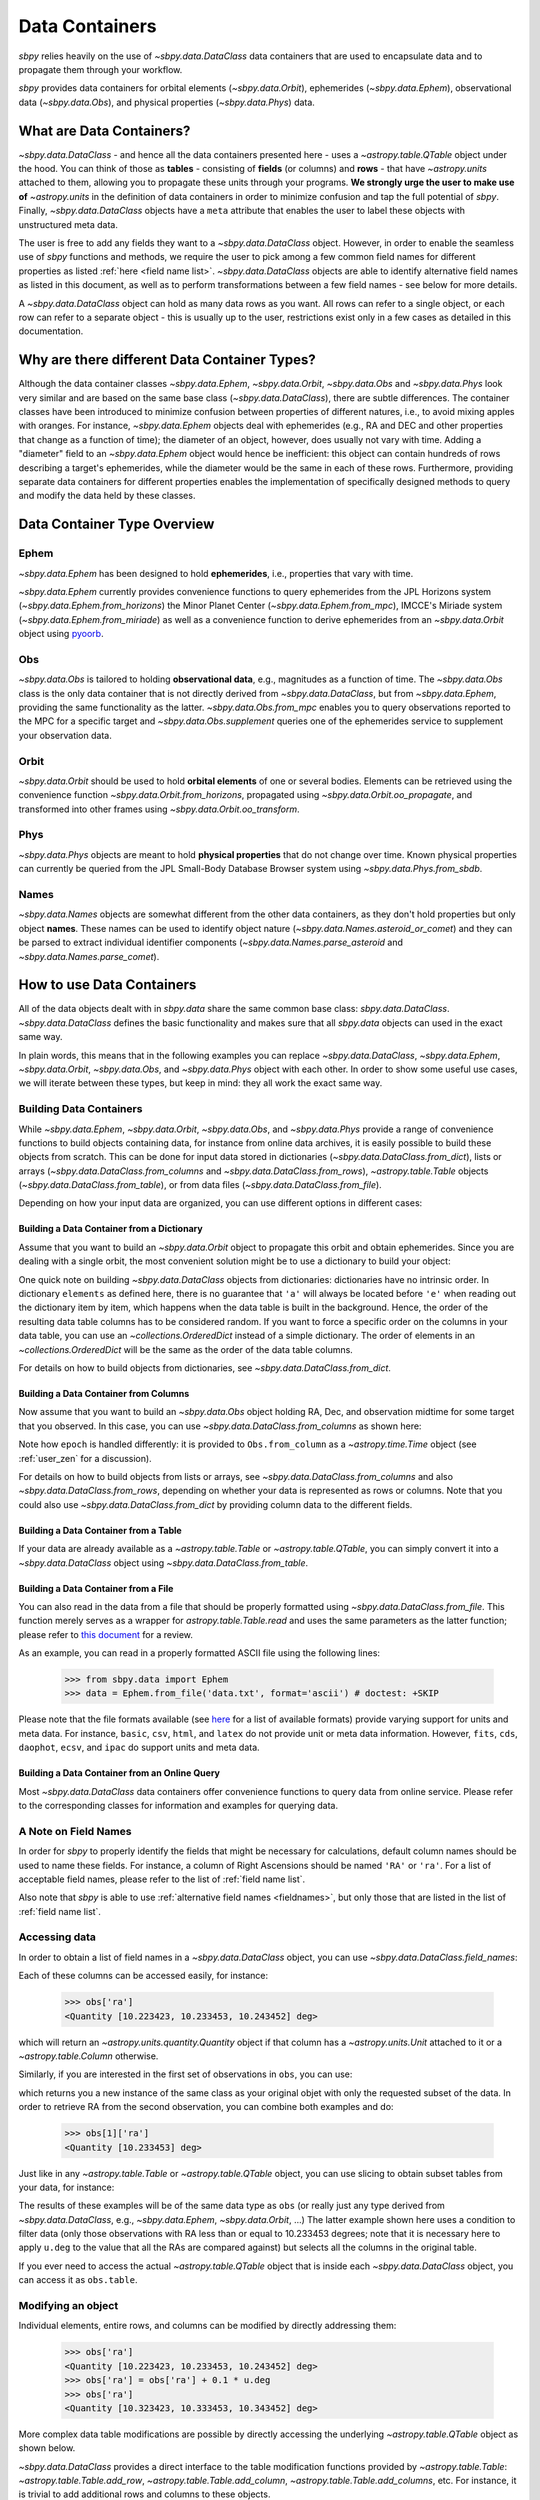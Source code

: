 .. _data containers:

===============
Data Containers
===============

`sbpy` relies heavily on the use of `~sbpy.data.DataClass` data
containers that are used to encapsulate data and to propagate them
through your workflow.

`sbpy` provides data containers for orbital elements
(`~sbpy.data.Orbit`), ephemerides (`~sbpy.data.Ephem`), observational
data (`~sbpy.data.Obs`), and physical properties
(`~sbpy.data.Phys`) data. 



What are Data Containers?
=========================

`~sbpy.data.DataClass` - and hence all the data containers presented
here - uses a `~astropy.table.QTable` object under the hood. You can
think of those as **tables** - consisting of **fields** (or columns)
and **rows** - that have `~astropy.units` attached to them, allowing
you to propagate these units through your programs. **We strongly urge
the user to make use of** `~astropy.units` in the definition of data
containers in order to minimize confusion and tap the full potential
of `sbpy`. Finally, `~sbpy.data.DataClass` objects have a ``meta``
attribute that enables the user to label these objects with
unstructured meta data.

The user is free to add any fields they want to a
`~sbpy.data.DataClass` object. However, in order to enable the
seamless use of `sbpy` functions and methods, we require the user to
pick among a few common field names for different properties as listed
:ref:`here <field name list>`. `~sbpy.data.DataClass` objects
are able to identify alternative field names as listed in this
document, as well as to perform transformations between a few field
names - see below for more details.

A `~sbpy.data.DataClass` object can hold as many data rows as you
want. All rows can refer to a single object, or each row can refer to
a separate object - this is usually up to the user, restrictions exist
only in a few cases as detailed in this documentation.


Why are there different Data Container Types?
=============================================

Although the data container classes `~sbpy.data.Ephem`,
`~sbpy.data.Orbit`, `~sbpy.data.Obs` and `~sbpy.data.Phys` look very
similar and are based on the same base class (`~sbpy.data.DataClass`),
there are subtle differences. The container classes have been
introduced to minimize confusion between properties of different
natures, i.e., to avoid mixing apples with oranges. For instance,
`~sbpy.data.Ephem` objects deal with ephemerides (e.g., RA and DEC and
other properties that change as a function of time); the diameter of
an object, however, does usually not vary with time. Adding a
"diameter" field to an `~sbpy.data.Ephem` object would hence be
inefficient: this object can contain hundreds of rows describing a
target's ephemerides, while the diameter would be the same in each of
these rows. Furthermore, providing separate data containers for
different properties enables the implementation of specifically
designed methods to query and modify the data held by these classes.


Data Container Type Overview
============================

Ephem
-----

`~sbpy.data.Ephem` has been designed to hold
**ephemerides**, i.e., properties that vary with time. 

`~sbpy.data.Ephem` currently provides convenience functions to query
ephemerides from the JPL Horizons system
(`~sbpy.data.Ephem.from_horizons`) the Minor Planet Center
(`~sbpy.data.Ephem.from_mpc`), IMCCE's Miriade system
(`~sbpy.data.Ephem.from_miriade`) as well as a convenience function to
derive ephemerides from an `~sbpy.data.Orbit` object using `pyoorb
<https://github.com/oorb/oorb/tree/master/python>`_.

Obs
---

`~sbpy.data.Obs` is tailored to holding **observational data**, e.g.,
magnitudes as a function of time. The `~sbpy.data.Obs` class is the
only data container that is not directly derived from
`~sbpy.data.DataClass`, but from `~sbpy.data.Ephem`, providing the
same functionality as the latter. `~sbpy.data.Obs.from_mpc` enables
you to query observations reported to the MPC for a specific target
and `~sbpy.data.Obs.supplement` queries one of the ephemerides service
to supplement your observation data.


Orbit
-----

`~sbpy.data.Orbit` should be used to hold **orbital elements** of one
or several bodies. Elements can be retrieved using the convenience
function `~sbpy.data.Orbit.from_horizons`, propagated using
`~sbpy.data.Orbit.oo_propagate`, and transformed into other frames
using `~sbpy.data.Orbit.oo_transform`.

Phys
----

`~sbpy.data.Phys` objects are meant to hold **physical properties**
that do not change over time. Known physical properties can currently
be queried from the JPL Small-Body Database Browser system using
`~sbpy.data.Phys.from_sbdb`.


Names
-----

`~sbpy.data.Names` objects are somewhat different from the other data
containers, as they don't hold properties but only object
**names**. These names can be used to identify object nature
(`~sbpy.data.Names.asteroid_or_comet`) and they can be parsed to
extract individual identifier components
(`~sbpy.data.Names.parse_asteroid` and
`~sbpy.data.Names.parse_comet`).

.. _How to use Data Containers:

How to use Data Containers
==========================

All of the data objects dealt with in `sbpy.data` share the same
common base class: `sbpy.data.DataClass`. `~sbpy.data.DataClass`
defines the basic functionality and makes sure that all `sbpy.data`
objects can used in the exact same way.

In plain words, this means that in the following examples you can
replace `~sbpy.data.DataClass`, `~sbpy.data.Ephem`,
`~sbpy.data.Orbit`, `~sbpy.data.Obs`, and `~sbpy.data.Phys` object
with each other. In order to show some useful use cases, we will
iterate between these types, but keep in mind: they all work the exact
same way.


Building Data Containers
------------------------

While `~sbpy.data.Ephem`, `~sbpy.data.Orbit`, `~sbpy.data.Obs`, and
`~sbpy.data.Phys` provide a range of convenience functions to build
objects containing data, for instance from online data archives, it is
easily possible to build these objects from scratch. This can be done
for input data stored in dictionaries
(`~sbpy.data.DataClass.from_dict`), lists or arrays
(`~sbpy.data.DataClass.from_columns` and
`~sbpy.data.DataClass.from_rows`), `~astropy.table.Table` objects
(`~sbpy.data.DataClass.from_table`), or from data files
(`~sbpy.data.DataClass.from_file`).

Depending on how your input data are organized, you can use different
options in different cases:

Building a Data Container from a Dictionary
~~~~~~~~~~~~~~~~~~~~~~~~~~~~~~~~~~~~~~~~~~~

Assume that you want to build an `~sbpy.data.Orbit` object to
propagate this orbit and obtain ephemerides. Since you are dealing
with a single orbit, the most convenient solution might be to use a
dictionary to build your object:

.. doctest-requires:: astropy>=5

    >>> from sbpy.data import Orbit
    >>> from astropy.time import Time
    >>> import astropy.units as u
    >>> elements = {'a':1.234*u.au, 'e':0.1234, 'i':12.34*u.deg,
    ...             'argper': 123.4*u.deg, 'node': 45.2*u.deg,
    ...             'epoch': Time(2451200.5, format='jd'), 'true_anom':23.1*u.deg}
    >>> orb = Orbit.from_dict(elements)
    >>> orb
    <QTable length=1>
       a       e       i     argper   node    epoch   true_anom
       AU             deg     deg     deg                deg
    float64 float64 float64 float64 float64    Time    float64
    ------- ------- ------- ------- ------- --------- ---------
      1.234  0.1234   12.34   123.4    45.2 2451200.5      23.1

One quick note on building `~sbpy.data.DataClass` objects from
dictionaries: dictionaries have no intrinsic order. In dictionary
``elements`` as defined here, there is no guarantee that ``'a'`` will
always be located before ``'e'`` when reading out the dictionary item
by item, which happens when the data table is built in the
background. Hence, the order of the resulting data table columns has
to be considered random. If you want to force a specific order on the
columns in your data table, you can use an `~collections.OrderedDict`
instead of a simple dictionary. The order of elements in an
`~collections.OrderedDict` will be the same as the order of the data
table columns.

For details on how to build objects from dictionaries, see
`~sbpy.data.DataClass.from_dict`.

Building a Data Container from Columns
~~~~~~~~~~~~~~~~~~~~~~~~~~~~~~~~~~~~~~

Now assume that you want to build an `~sbpy.data.Obs` object holding
RA, Dec, and observation midtime for some target that you observed. In
this case, you can use `~sbpy.data.DataClass.from_columns` as shown
here:

.. doctest-requires:: astropy>=5

    >>> from sbpy.data import Obs
    >>> import astropy.units as u
    >>> from astropy.time import Time
    >>> from numpy import array
    >>> ra = [10.223423, 10.233453, 10.243452]*u.deg
    >>> dec = [-12.42123, -12.41562, -12.40435]*u.deg
    >>> epoch = Time(2451523.5 + array([0.1234, 0.2345, 0.3525]), format='jd')
    >>> obs = Obs.from_columns([ra, dec, epoch], names=['ra', 'dec', 't'])
    >>> obs
    <QTable length=3>
        ra       dec         t      
       deg       deg                
     float64   float64      Time    
    --------- --------- ------------
    10.223423 -12.42123 2451523.6234
    10.233453 -12.41562 2451523.7345
    10.243452 -12.40435 2451523.8525

Note how ``epoch`` is handled differently: it is provided to
``Obs.from_column`` as a `~astropy.time.Time` object (see
:ref:`user_zen` for a discussion). 
    
For details on how to build objects from lists or arrays, see
`~sbpy.data.DataClass.from_columns` and also
`~sbpy.data.DataClass.from_rows`, depending on whether your data is
represented as rows or columns. Note that you could also use
`~sbpy.data.DataClass.from_dict` by providing column data to the
different fields.

Building a Data Container from a Table
~~~~~~~~~~~~~~~~~~~~~~~~~~~~~~~~~~~~~~

If your data are already available as a `~astropy.table.Table` or
`~astropy.table.QTable`, you can simply convert it into a
`~sbpy.data.DataClass` object using `~sbpy.data.DataClass.from_table`.

Building a Data Container from a File
~~~~~~~~~~~~~~~~~~~~~~~~~~~~~~~~~~~~~

You can also read in the data from a file that should be properly
formatted using `~sbpy.data.DataClass.from_file`. This function merely
serves as a wrapper for `astropy.table.Table.read` and uses the same
parameters as the latter function; please refer to `this document
<https://docs.astropy.org/en/stable/table/io.html>`_ for a review.

As an example, you can read in a properly formatted ASCII file using
the following lines:

   >>> from sbpy.data import Ephem
   >>> data = Ephem.from_file('data.txt', format='ascii') # doctest: +SKIP

Please note that the file formats available (see `here
<https://docs.astropy.org/en/stable/io/unified.html#built-in-readers-writers>`_
for a list of available formats) provide varying support for units and
meta data. For instance, ``basic``, ``csv``, ``html``, and ``latex``
do not provide unit or meta data information. However, ``fits``,
``cds``, ``daophot``, ``ecsv``, and ``ipac`` do support units and meta
data.


Building a Data Container from an Online Query
~~~~~~~~~~~~~~~~~~~~~~~~~~~~~~~~~~~~~~~~~~~~~~

Most `~sbpy.data.DataClass` data containers offer convenience
functions to query data from online service. Please refer to the
corresponding classes for information and examples for querying data.


A Note on Field Names
---------------------

In order for `sbpy` to properly identify the fields that might be
necessary for calculations, default column names should be used to
name these fields. For instance, a column of Right Ascensions should
be named ``'RA'`` or ``'ra'``. For a list of acceptable field names,
please refer to the list of :ref:`field name list`.

Also note that `sbpy` is able to use :ref:`alternative field names
<fieldnames>`, but only those that are listed in the list of
:ref:`field name list`.


Accessing data
--------------

In order to obtain a list of field names in a `~sbpy.data.DataClass`
object, you can use `~sbpy.data.DataClass.field_names`:

.. testsetup::

    >>> # in case requirements for tests above are not met
    >>> from sbpy.data import Obs
    >>> import astropy.units as u
    >>> from astropy.time import Time
    >>> from numpy import array
    >>> ra = [10.223423, 10.233453, 10.243452]*u.deg
    >>> dec = [-12.42123, -12.41562, -12.40435]*u.deg
    >>> epoch = Time(2451523.5 + array([0.1234, 0.2345, 0.3525]), format='jd')
    >>> obs = Obs.from_columns([ra, dec, epoch], names=['ra', 'dec', 't'])

.. doctest::

    >>> obs.field_names
    ['ra', 'dec', 't']

Each of these columns can be accessed easily, for instance:

    >>> obs['ra']
    <Quantity [10.223423, 10.233453, 10.243452] deg>

which will return an `~astropy.units.quantity.Quantity` object if that
column has a `~astropy.units.Unit` attached to it or a `~astropy.table.Column`
otherwise.

Similarly, if you are interested in the first set of observations in
``obs``, you can use:

.. doctest-requires:: astropy>=5

    >>> obs[0]
    <QTable length=1>
        ra       dec         t
       deg       deg
     float64   float64      Time
    --------- --------- ------------
    10.223423 -12.42123 2451523.6234

which returns you a new instance of the same class as your original
objet with only the requested subset of the
data. In order to retrieve RA from the second observation, you can
combine both examples and do:

    >>> obs[1]['ra']
    <Quantity [10.233453] deg>


Just like in any `~astropy.table.Table` or `~astropy.table.QTable`
object, you can use slicing to obtain subset tables from your data,
for instance:

.. doctest-requires:: astropy>=5

    >>> obs['ra', 'dec']
    <QTable length=3>
        ra       dec
       deg       deg
     float64   float64
    --------- ---------
    10.223423 -12.42123
    10.233453 -12.41562
    10.243452 -12.40435
    <BLANKLINE>
    >>> obs[:2]
    <QTable length=2>
        ra       dec         t
       deg       deg
     float64   float64     Time
    --------- --------- ------------
    10.223423 -12.42123 2451523.6234
    10.233453 -12.41562 2451523.7345
    <BLANKLINE>
    >>> obs[obs['ra'] <= 10.233453 * u.deg]
    <QTable length=2>
        ra       dec         t
       deg       deg
     float64   float64     Time
    --------- --------- ------------
    10.223423 -12.42123 2451523.6234
    10.233453 -12.41562 2451523.7345

The results of these examples will be of the same data type as ``obs``
(or really just any type derived from `~sbpy.data.DataClass`, e.g.,
`~sbpy.data.Ephem`, `~sbpy.data.Orbit`, ...)  The latter example shown
here uses a condition to filter data (only those observations with RA
less than or equal to 10.233453 degrees; note that it is necessary
here to apply ``u.deg`` to the value that all the RAs are compared
against) but selects all the columns in the original table.

If you ever need to access the actual `~astropy.table.QTable` object
that is inside each `~sbpy.data.DataClass` object, you can access it
as ``obs.table``.

Modifying an object
-------------------

Individual elements, entire rows, and columns can be modified by
directly addressing them:

    >>> obs['ra']
    <Quantity [10.223423, 10.233453, 10.243452] deg>
    >>> obs['ra'] = obs['ra'] + 0.1 * u.deg
    >>> obs['ra']
    <Quantity [10.323423, 10.333453, 10.343452] deg>

More complex data table modifications are possible by directly
accessing the underlying `~astropy.table.QTable` object as shown below.

`~sbpy.data.DataClass` provides a direct interface to the table
modification functions provided by `~astropy.table.Table`:
`~astropy.table.Table.add_row`, `~astropy.table.Table.add_column`,
`~astropy.table.Table.add_columns`, etc. For instance, it is trivial to add
additional rows and columns to these objects.

Let's assume you want to add some more observations to your ``obs``
object:

.. doctest-requires:: astropy>=5

    >>> obs.table.add_row([10.255460 * u.deg, -12.39460 * u.deg, 2451523.94653 * u.d])
    >>> obs
    <QTable length=4>
        ra       dec          t      
       deg       deg      
     float64   float64      Time
    --------- --------- -------------
    10.323423 -12.42123  2451523.6234
    10.333453 -12.41562  2451523.7345
    10.343452 -12.40435  2451523.8525
     10.25546  -12.3946 2451523.94653
  

or if you want to add a column to your object:

.. doctest-requires:: astropy>=5

    >>> from astropy.table import Column
    >>> obs.table.add_column(Column(['V', 'V', 'R', 'i'], name='filter'))
    >>> obs
    <QTable length=4>
        ra       dec          t       filter
       deg       deg                        
     float64   float64       Time      str1 
    --------- --------- ------------- ------
    10.323423 -12.42123  2451523.6234      V
    10.333453 -12.41562  2451523.7345      V
    10.343452 -12.40435  2451523.8525      R
     10.25546  -12.3946 2451523.94653      i

The same result can be achieved using the following syntax:

.. doctest-requires:: astropy>=5

    >>> obs['filter2'] = ['V', 'V', 'R', 'i']
    >>> obs
    <QTable length=4>
        ra       dec          t       filter filter2
       deg       deg                                
     float64   float64       Time      str1    str1 
    --------- --------- ------------- ------ -------
    10.323423 -12.42123  2451523.6234      V       V
    10.333453 -12.41562  2451523.7345      V       V
    10.343452 -12.40435  2451523.8525      R       R
     10.25546  -12.3946 2451523.94653      i       i

Similarly, existing columns can be modified using:

.. testsetup::

    >>> from astropy.table import Column
    >>> if len(obs) < 4:  # then this is astropy<5
    ...     obs.table.add_row([10.255460 * u.deg, -12.39460 * u.deg, 2451523.94653 * u.d])
    ...     obs.table.add_column(Column(['V', 'V', 'R', 'i'], name='filter'))

.. doctest::

    >>> obs['filter'] = ['g', 'i', 'R', 'V']

Note how the `~astropy.table.Table.add_column` and
`~astropy.table.Table.add_row` functions are called from
``obs.table``. `~sbpy.data.DataClass.table` is a property that exposes
the underlying `~astropy.table.QTable` object so that the user can
directly interact with it. Please refer to the `~astropy.table.Table`
reference and
[documentation](https://docs.astropy.org/en/stable/table/index.html)
for more information on how to modify `~astropy.table.QTable` objects.



Additional Data Container Concepts
==================================

.. _fieldnames:

Alternative field names
-----------------------

If you ask 3 different planetary astronomers which field name or
variable name they use for the orbital inclination, you will receive 3
different answers. Good candidates might be ``'i'``, ``'inc'``, or
``'incl'`` - it's a matter of personal taste. The `sbpy` developers
are aware of this ambiguity and hence `~sbpy.data.DataClass` provides
some flexibility in the use of field name. This functionality is
established through a list of acceptable field names that are
recognized by `sbpy`, which is provided in the
:ref:`field name list`.

As an example, if your `~sbpy.data.Orbit` object has a column named
``'incl'`` but you try to get column ``'i'``, the object will
internally check if ``'i'`` is a legitimate field name and what its
alternatives are, and it will find that a field name ``'incl'`` exists
in the object. The corresponding ``'incl'`` column is then
returned. If you try to get a field name that is not connected to any
existing field name, a ``KeyError`` will be raised.

    >>> from sbpy.data import Orbit
    >>> orb = Orbit.from_dict({'incl': [1, 2, 3]*u.deg})
    >>> orb['i']
    <Quantity [1., 2., 3.] deg>

The definition of alternative field names is done in the file
``sbpy/data/__init__.py``, using the list ``fieldnames``. This list is
automatically tested for potential naming conflicts, i.e., different
properties that share the same alternative field names, and a
human-readable list is compiled upon building `sbpy`.

The full list of field names is available here:
:ref:`field name list`.

Field conversions
-----------------

There are parameters and properties that can be used synonymously, a
good example for which are an object's radius and diameter. `sbpy`
acknowledges identities like this by providing internal conversions
for such properties. Consider the following example:

    >>> from sbpy.data import Phys
    >>> import astropy.units as u
    >>> data = Phys.from_dict({'d': 10*u.km})
    >>> print('{:.1f}'.format(data['d'][0]))
    10.0 km
    >>> print('{:.1f}'.format(data['radius'][0]))
    5.0 km

Note that the radius is not explicitly defined in ``data``, but
derived internally upon querying it and added to the internal data table:

    >>> print(data.field_names)
    ['d', 'radius']
    

.. _epochs:
    
Epochs and the use of astropy.time
----------------------------------

Epochs and data referring to specific points in time have to be
provided as `~astropy.time.Time` objects. The advantage of these
objects is their flexibility in terms of format and time
scale. `~astropy.time.Time` objects can be readily transformed into a
wide range of formats; for instance, ``Time('2019-07-23 10:49').jd``
can be used to convert an ISO epoch to a Julian date.

More importantly, `~astropy.time.Time` provides functionality to
transform epochs between different time scales. Hence, every
`~astropy.time.Time` object comes with a time scale (UTC is used
by default) and can be easily transformed into a different time
scale. The following example defines an epoch in UTC and as a Julian
date and transforms it to TDB:

    >>> from astropy.time import Time
    >>> epoch = Time(2451200, format='jd')
    >>> epoch
    <Time object: scale='utc' format='jd' value=2451200.0>
    >>> epoch.tdb
    <Time object: scale='tdb' format='jd' value=2451200.000742876>
    >>> epoch.tdb.iso
    '1999-01-21 12:01:04.184'

Using `~astropy.time.Time` in `~sbpy.data.DataClass` objects is
straightforward. The following example builds a simple
`~sbpy.data.Obs` object from a dictionary:

.. doctest-requires:: astropy>=5

    >>> from sbpy.data import Obs
    >>> times = ['2018-10-01', '2018-11-01', '2018-12-01']
    >>> obs = Obs.from_dict({'epoch': Time(times), 'mag': [10, 12, 14]*u.mag})
    >>> obs
    <QTable length=3>
             epoch            mag  
                              mag  
              Time          float64
    ----------------------- -------
    2018-10-01 00:00:00.000    10.0
    2018-11-01 00:00:00.000    12.0
    2018-12-01 00:00:00.000    14.0

.. doctest-requires:: astropy<5

    >>> from sbpy.data import Obs
    >>> times = ['2018-10-01', '2018-11-01', '2018-12-01']
    >>> obs = Obs.from_dict({'epoch': Time(times), 'mag': [10, 12, 14]*u.mag})

The ``'epoch'`` column in ``obs`` can be used like any other field or
`~astropy.time.Time` object. The following example converts the epoch
to TAI and Julian date:

    >>> obs['epoch'].tai.jd
    array([2458392.50042824, 2458423.50042824, 2458453.50042824])

Note that different functions in `sbpy` have different requirements on
the time scale of `~astropy.time.Time` objects. Fortunately,
`~astropy.time.Time` objects are able to convert most time scales
seamlessly. However, that requires that some user-defined time scale
might have to be converted to other time scale for compatibility
reasons internally, which also means that outpu t epochs usually
follow this forced time scale. In order to notify the user that the
time scale has been changed, a `~sbpy.data.TimeScaleWarning` will be
issued.


Writing object data to a file
-----------------------------

`~sbpy.data.DataClass` objects can be written to files using
`~sbpy.data.DataClass.to_file`:

.. testsetup::

    >>> import os
    >>> assert not os.path.exists('observations.dat')

.. doctest::

    >>> obs.to_file('observations.dat')

.. testcleanup::

    >>> os.unlink('observations.dat')

By default, the data are written in ASCII format, but other formats
are available, too (`list of file formats
<https://docs.astropy.org/en/stable/io/unified.html#built-in-readers-writers>`_). Please
note that not all file formats support units and meta data. For
instance, ``basic``, ``csv``, ``html``, and ``latex`` do not provide
unit or meta data information. However, ``fits``, ``cds``,
``daophot``, ``ecsv``, and ``ipac`` do support units and meta data.

